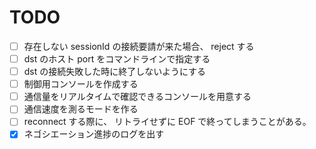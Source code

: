 * TODO

- [ ] 存在しない sessionId の接続要請が来た場合、 reject する
- [ ] dst のホスト port をコマンドラインで指定する
- [ ] dst の接続失敗した時に終了しないようにする
- [ ] 制御用コンソールを作成する
- [ ] 通信量をリアルタイムで確認できるコンソールを用意する
- [ ] 通信速度を測るモードを作る
- [ ] reconnect する際に、 リトライせずに EOF で終ってしまうことがある。
- [X] ネゴシエーション進捗のログを出す
